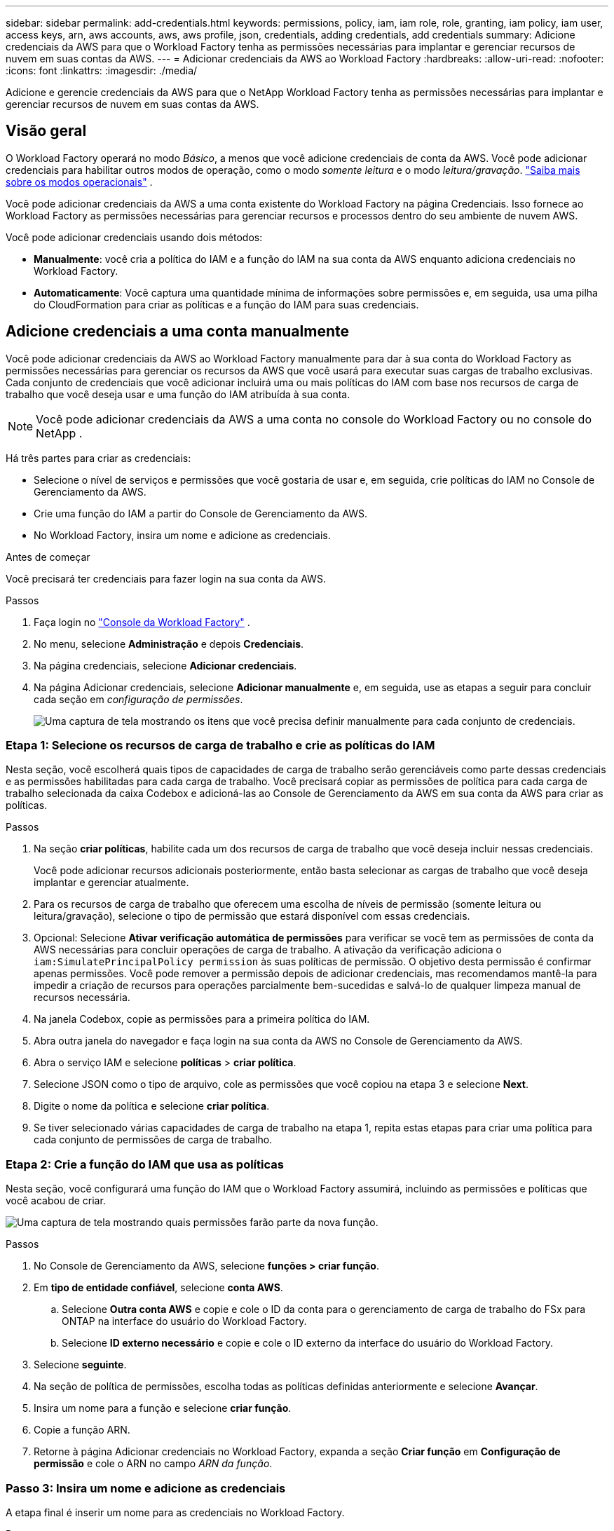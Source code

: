 ---
sidebar: sidebar 
permalink: add-credentials.html 
keywords: permissions, policy, iam, iam role, role, granting, iam policy, iam user, access keys, arn, aws accounts, aws, aws profile, json, credentials, adding credentials, add credentials 
summary: Adicione credenciais da AWS para que o Workload Factory tenha as permissões necessárias para implantar e gerenciar recursos de nuvem em suas contas da AWS. 
---
= Adicionar credenciais da AWS ao Workload Factory
:hardbreaks:
:allow-uri-read: 
:nofooter: 
:icons: font
:linkattrs: 
:imagesdir: ./media/


[role="lead"]
Adicione e gerencie credenciais da AWS para que o NetApp Workload Factory tenha as permissões necessárias para implantar e gerenciar recursos de nuvem em suas contas da AWS.



== Visão geral

O Workload Factory operará no modo _Básico_, a menos que você adicione credenciais de conta da AWS.  Você pode adicionar credenciais para habilitar outros modos de operação, como o modo _somente leitura_ e o modo _leitura/gravação_. link:operational-modes.html["Saiba mais sobre os modos operacionais"] .

Você pode adicionar credenciais da AWS a uma conta existente do Workload Factory na página Credenciais.  Isso fornece ao Workload Factory as permissões necessárias para gerenciar recursos e processos dentro do seu ambiente de nuvem AWS.

Você pode adicionar credenciais usando dois métodos:

* *Manualmente*: você cria a política do IAM e a função do IAM na sua conta da AWS enquanto adiciona credenciais no Workload Factory.
* *Automaticamente*: Você captura uma quantidade mínima de informações sobre permissões e, em seguida, usa uma pilha do CloudFormation para criar as políticas e a função do IAM para suas credenciais.




== Adicione credenciais a uma conta manualmente

Você pode adicionar credenciais da AWS ao Workload Factory manualmente para dar à sua conta do Workload Factory as permissões necessárias para gerenciar os recursos da AWS que você usará para executar suas cargas de trabalho exclusivas.  Cada conjunto de credenciais que você adicionar incluirá uma ou mais políticas do IAM com base nos recursos de carga de trabalho que você deseja usar e uma função do IAM atribuída à sua conta.


NOTE: Você pode adicionar credenciais da AWS a uma conta no console do Workload Factory ou no console do NetApp .

Há três partes para criar as credenciais:

* Selecione o nível de serviços e permissões que você gostaria de usar e, em seguida, crie políticas do IAM no Console de Gerenciamento da AWS.
* Crie uma função do IAM a partir do Console de Gerenciamento da AWS.
* No Workload Factory, insira um nome e adicione as credenciais.


.Antes de começar
Você precisará ter credenciais para fazer login na sua conta da AWS.

.Passos
. Faça login no https://console.workloads.netapp.com/["Console da Workload Factory"^] .
. No menu, selecione *Administração* e depois *Credenciais*.
. Na página credenciais, selecione *Adicionar credenciais*.
. Na página Adicionar credenciais, selecione *Adicionar manualmente* e, em seguida, use as etapas a seguir para concluir cada seção em _configuração de permissões_.
+
image:screenshot-add-credentials-manually.png["Uma captura de tela mostrando os itens que você precisa definir manualmente para cada conjunto de credenciais."]





=== Etapa 1: Selecione os recursos de carga de trabalho e crie as políticas do IAM

Nesta seção, você escolherá quais tipos de capacidades de carga de trabalho serão gerenciáveis como parte dessas credenciais e as permissões habilitadas para cada carga de trabalho. Você precisará copiar as permissões de política para cada carga de trabalho selecionada da caixa Codebox e adicioná-las ao Console de Gerenciamento da AWS em sua conta da AWS para criar as políticas.

.Passos
. Na seção *criar políticas*, habilite cada um dos recursos de carga de trabalho que você deseja incluir nessas credenciais.
+
Você pode adicionar recursos adicionais posteriormente, então basta selecionar as cargas de trabalho que você deseja implantar e gerenciar atualmente.

. Para os recursos de carga de trabalho que oferecem uma escolha de níveis de permissão (somente leitura ou leitura/gravação), selecione o tipo de permissão que estará disponível com essas credenciais.
. Opcional: Selecione *Ativar verificação automática de permissões* para verificar se você tem as permissões de conta da AWS necessárias para concluir operações de carga de trabalho. A ativação da verificação adiciona o `iam:SimulatePrincipalPolicy permission` às suas políticas de permissão. O objetivo desta permissão é confirmar apenas permissões. Você pode remover a permissão depois de adicionar credenciais, mas recomendamos mantê-la para impedir a criação de recursos para operações parcialmente bem-sucedidas e salvá-lo de qualquer limpeza manual de recursos necessária.
. Na janela Codebox, copie as permissões para a primeira política do IAM.
. Abra outra janela do navegador e faça login na sua conta da AWS no Console de Gerenciamento da AWS.
. Abra o serviço IAM e selecione *políticas* > *criar política*.
. Selecione JSON como o tipo de arquivo, cole as permissões que você copiou na etapa 3 e selecione *Next*.
. Digite o nome da política e selecione *criar política*.
. Se tiver selecionado várias capacidades de carga de trabalho na etapa 1, repita estas etapas para criar uma política para cada conjunto de permissões de carga de trabalho.




=== Etapa 2: Crie a função do IAM que usa as políticas

Nesta seção, você configurará uma função do IAM que o Workload Factory assumirá, incluindo as permissões e políticas que você acabou de criar.

image:screenshot-create-role.png["Uma captura de tela mostrando quais permissões farão parte da nova função."]

.Passos
. No Console de Gerenciamento da AWS, selecione *funções > criar função*.
. Em *tipo de entidade confiável*, selecione *conta AWS*.
+
.. Selecione *Outra conta AWS* e copie e cole o ID da conta para o gerenciamento de carga de trabalho do FSx para ONTAP na interface do usuário do Workload Factory.
.. Selecione *ID externo necessário* e copie e cole o ID externo da interface do usuário do Workload Factory.


. Selecione *seguinte*.
. Na seção de política de permissões, escolha todas as políticas definidas anteriormente e selecione *Avançar*.
. Insira um nome para a função e selecione *criar função*.
. Copie a função ARN.
. Retorne à página Adicionar credenciais no Workload Factory, expanda a seção *Criar função* em *Configuração de permissão* e cole o ARN no campo _ARN da função_.




=== Passo 3: Insira um nome e adicione as credenciais

A etapa final é inserir um nome para as credenciais no Workload Factory.

.Passos
. Na página Adicionar credenciais no Workload Factory, expanda *Nome das credenciais* em *Configuração de permissão*.
. Introduza o nome que pretende utilizar para estas credenciais.
. Selecione *Adicionar* para criar as credenciais.


.Resultado
As credenciais são criadas e você retorna à página credenciais.



== Adicione credenciais a uma conta usando o CloudFormation

Você pode adicionar credenciais da AWS ao Workload Factory usando uma pilha do AWS CloudFormation selecionando os recursos do Workload Factory que deseja usar e, em seguida, iniciando a pilha do AWS CloudFormation na sua conta da AWS.  O CloudFormation criará as políticas e a função do IAM com base nos recursos de carga de trabalho selecionados.

.Antes de começar
* Você precisará ter credenciais para fazer login na sua conta da AWS.
* Você precisará ter as seguintes permissões na sua conta da AWS ao adicionar credenciais usando uma pilha do CloudFormation:
+
[source, json]
----
{
  "Version": "2012-10-17",
  "Statement": [
    {
      "Effect": "Allow",
      "Action": [
        "cloudformation:CreateStack",
        "cloudformation:UpdateStack",
        "cloudformation:DeleteStack",
        "cloudformation:DescribeStacks",
        "cloudformation:DescribeStackEvents",
        "cloudformation:DescribeChangeSet",
        "cloudformation:ExecuteChangeSet",
        "cloudformation:ListStacks",
        "cloudformation:ListStackResources",
        "cloudformation:GetTemplate",
        "cloudformation:ValidateTemplate",
        "lambda:InvokeFunction",
        "iam:PassRole",
        "iam:CreateRole",
        "iam:UpdateAssumeRolePolicy",
        "iam:AttachRolePolicy",
        "iam:CreateServiceLinkedRole"
      ],
      "Resource": "*"
    }
  ]
}
----


.Passos
. Faça login no https://console.workloads.netapp.com/["Console da Workload Factory"^] .
. No menu, selecione *Administração* e depois *Credenciais*.
. Na página credenciais, selecione *Adicionar credenciais*.
. Selecione *Adicionar via AWS CloudFormation*.
+
image:screenshot-add-credentials-cloudformation.png["Uma captura de tela mostrando os itens que precisam ser definidos antes de iniciar o CloudFormation para criar as credenciais."]

. Em *criar políticas*, habilite cada um dos recursos de carga de trabalho que você deseja incluir nessas credenciais e escolha um nível de permissão para cada carga de trabalho.
+
Você pode adicionar recursos adicionais posteriormente, então basta selecionar as cargas de trabalho que você deseja implantar e gerenciar atualmente.

. Opcional: Selecione *Ativar verificação automática de permissões* para verificar se você tem as permissões de conta da AWS necessárias para concluir operações de carga de trabalho. Ativar a verificação adiciona a `iam:SimulatePrincipalPolicy` permissão às suas políticas de permissão. O objetivo desta permissão é confirmar apenas permissões. Você pode remover a permissão depois de adicionar credenciais, mas recomendamos mantê-la para impedir a criação de recursos para operações parcialmente bem-sucedidas e salvá-lo de qualquer limpeza manual de recursos necessária.
. Em *Nome de credenciais*, insira o nome que deseja usar para essas credenciais.
. Adicione as credenciais do AWS CloudFormation:
+
.. Selecione *Adicionar* (ou selecione *Redirecionar para o CloudFormation*) e a página Redirecionar para o CloudFormation será exibida.
+
image:screenshot-redirect-cloudformation.png["Uma captura de tela mostrando como criar a pilha do CloudFormation para adicionar políticas e uma função para credenciais do Workload Factory."]

.. Se você usar o logon único (SSO) com a AWS, abra uma guia separada do navegador e faça login no Console da AWS antes de selecionar *continuar*.
+
Você deve fazer login na conta da AWS onde reside o sistema de arquivos FSX for ONTAP.

.. Selecione *continuar* na página Redirecionar para o CloudFormation.
.. Na página de pilha de criação rápida, em recursos, selecione *reconheço que o AWS CloudFormation pode criar recursos do IAM*.
.. Selecione *criar pilha*.
.. Retorne ao Workload Factory e monitore a página Credenciais para verificar se as novas credenciais estão em andamento ou se foram adicionadas.



